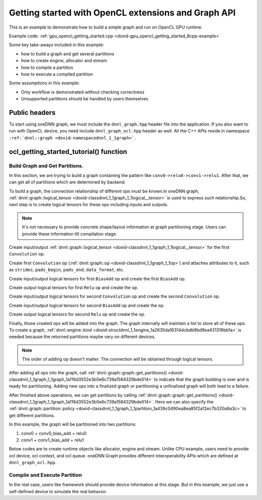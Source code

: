 .. index:: pair: page; Getting started with OpenCL extensions and Graph API
.. _doxid-graph_gpu_opencl_getting_started_cpp:

Getting started with OpenCL extensions and Graph API
====================================================

This is an example to demonstrate how to build a simple graph and run on OpenCL GPU runtime.

Example code: :ref:`gpu_opencl_getting_started.cpp <doxid-gpu_opencl_getting_started_8cpp-example>`

Some key take-aways included in this example:

* how to build a graph and get several partitions

* how to create engine, allocator and stream

* how to compile a partition

* how to execute a compiled partition

Some assumptions in this example:

* Only workflow is demonstrated without checking correctness

* Unsupported partitions should be handled by users themselves



.. _doxid-graph_gpu_opencl_getting_started_cpp_1graph_gpu_opencl_getting_started_cpp_headers:

Public headers
~~~~~~~~~~~~~~

To start using oneDNN graph, we must include the ``dnnl_graph.hpp`` header file into the application. If you also want to run with OpenCL device, you need include ``dnnl_graph_ocl.hpp`` header as well. All the C++ APIs reside in namespace ``:ref:`dnnl::graph <doxid-namespacednnl_1_1graph>```.

.. ref-code-block:: cpp

	#include "oneapi/dnnl/dnnl_graph.hpp"
	#include "oneapi/dnnl/dnnl_ocl.hpp"
	
	using namespace :ref:`dnnl::graph <doxid-namespacednnl_1_1graph>`;
	
	#include <assert.h>
	#include <iostream>
	#include <memory>
	#include <vector>
	#include <unordered_map>
	#include <unordered_set>
	
	#include <CL/cl_ext.h>
	
	#include "example_utils.hpp"
	#include "graph_example_utils.hpp"
	
	using :ref:`data_type <doxid-classdnnl_1_1graph_1_1logical__tensor_1acddb1dc65b7b4feede7710a719f32227>` = :ref:`logical_tensor::data_type <doxid-classdnnl_1_1graph_1_1logical__tensor_1acddb1dc65b7b4feede7710a719f32227>`;
	using :ref:`layout_type <doxid-classdnnl_1_1graph_1_1logical__tensor_1ad3fcaff44671577e56adb03b770f4867>` = :ref:`logical_tensor::layout_type <doxid-classdnnl_1_1graph_1_1logical__tensor_1ad3fcaff44671577e56adb03b770f4867>`;
	using dim = :ref:`logical_tensor::dim <doxid-classdnnl_1_1graph_1_1logical__tensor_1a759c7b96472681049e17716334a2b334>`;
	using dims = :ref:`logical_tensor::dims <doxid-classdnnl_1_1graph_1_1logical__tensor_1a31af724d1ea783a09b6900d69b43ddc7>`;





.. _doxid-graph_gpu_opencl_getting_started_cpp_1graph_gpu_opencl_getting_started_cpp_tutorial:

ocl_getting_started_tutorial() function
~~~~~~~~~~~~~~~~~~~~~~~~~~~~~~~~~~~~~~~



.. _doxid-graph_gpu_opencl_getting_started_cpp_1graph_gpu_opencl_getting_started_cpp_get_partition:

Build Graph and Get Partitions.
-------------------------------

In this section, we are trying to build a graph containing the pattern like ``conv0->relu0->conv1->relu1``. After that, we can get all of partitions which are determined by backend.

To build a graph, the connection relationship of different ops must be known.In oneDNN graph, :ref:`dnnl::graph::logical_tensor <doxid-classdnnl_1_1graph_1_1logical__tensor>` is used to express such relationship.So, next step is to create logical tensors for these ops including inputs and outputs.

.. note:: 

   It's not necessary to provide concrete shape/layout information at graph partitioning stage. Users can provide these information till compilation stage.
   
   
Create input/output :ref:`dnnl::graph::logical_tensor <doxid-classdnnl_1_1graph_1_1logical__tensor>` for the first ``Convolution`` op.

.. ref-code-block:: cpp

	logical_tensor conv0_src_desc {0, data_type::f32};
	logical_tensor conv0_weight_desc {1, data_type::f32};
	logical_tensor conv0_dst_desc {2, data_type::f32};

Create first ``Convolution`` op (:ref:`dnnl::graph::op <doxid-classdnnl_1_1graph_1_1op>`) and attaches attributes to it, such as ``strides``, ``pads_begin``, ``pads_end``, ``data_format``, etc.

.. ref-code-block:: cpp

	op conv0(0, op::kind::Convolution, {conv0_src_desc, conv0_weight_desc},
	        {conv0_dst_desc}, "conv0");
	conv0.set_attr<dims>(op::attr::strides, {4, 4});
	conv0.set_attr<dims>(op::attr::pads_begin, {0, 0});
	conv0.set_attr<dims>(op::attr::pads_end, {0, 0});
	conv0.set_attr<dims>(op::attr::dilations, {1, 1});
	conv0.set_attr<int64_t>(op::attr::groups, 1);
	conv0.set_attr<std::string>(op::attr::data_format, "NCX");
	conv0.set_attr<std::string>(op::attr::weights_format, "OIX");





















Create input/output logical tensors for first ``BiasAdd`` op and create the first ``BiasAdd`` op.

.. ref-code-block:: cpp

	logical_tensor conv0_bias_desc {3, data_type::f32};
	logical_tensor conv0_bias_add_dst_desc {
	        4, data_type::f32, layout_type::undef};
	op conv0_bias_add(1, op::kind::BiasAdd, {conv0_dst_desc, conv0_bias_desc},
	        {conv0_bias_add_dst_desc}, "conv0_bias_add");
	conv0_bias_add.set_attr<std::string>(op::attr::data_format, "NCX");



















Create output logical tensors for first ``Relu`` op and create the op.

.. ref-code-block:: cpp

	logical_tensor relu0_dst_desc {5, data_type::f32};
	op relu0(2, op::kind::ReLU, {conv0_bias_add_dst_desc}, {relu0_dst_desc},
	        "relu0");

















Create input/output logical tensors for second ``Convolution`` op and create the second ``Convolution`` op.

.. ref-code-block:: cpp

	logical_tensor conv1_weight_desc {6, data_type::f32};
	logical_tensor conv1_dst_desc {7, data_type::f32};
	op conv1(3, op::kind::Convolution, {relu0_dst_desc, conv1_weight_desc},
	        {conv1_dst_desc}, "conv1");
	conv1.set_attr<dims>(op::attr::strides, {1, 1});
	conv1.set_attr<dims>(op::attr::pads_begin, {0, 0});
	conv1.set_attr<dims>(op::attr::pads_end, {0, 0});
	conv1.set_attr<dims>(op::attr::dilations, {1, 1});
	conv1.set_attr<int64_t>(op::attr::groups, 1);
	conv1.set_attr<std::string>(op::attr::data_format, "NCX");
	conv1.set_attr<std::string>(op::attr::weights_format, "OIX");















Create input/output logical tensors for second ``BiasAdd`` op and create the op.

.. ref-code-block:: cpp

	logical_tensor conv1_bias_desc {8, data_type::f32};
	logical_tensor conv1_bias_add_dst_desc {9, data_type::f32};
	op conv1_bias_add(4, op::kind::BiasAdd, {conv1_dst_desc, conv1_bias_desc},
	        {conv1_bias_add_dst_desc}, "conv1_bias_add");
	conv1_bias_add.set_attr<std::string>(op::attr::data_format, "NCX");













Create output logical tensors for second ``Relu`` op and create the op.

.. ref-code-block:: cpp

	logical_tensor relu1_dst_desc {10, data_type::f32};
	op relu1(5, op::kind::ReLU, {conv1_bias_add_dst_desc}, {relu1_dst_desc},
	        "relu1");











Finally, those created ops will be added into the graph. The graph internally will maintain a list to store all of these ops. To create a graph, :ref:`dnnl::engine::kind <doxid-structdnnl_1_1engine_1a2635da16314dcbdb9bd9ea431316bb1a>` is needed because the returned partitions maybe vary on different devices.

.. note:: 

   The order of adding op doesn't matter. The connection will be obtained through logical tensors.
   
   


.. ref-code-block:: cpp

	graph g(validate_engine_kind(engine::kind::gpu));

	g.add_op(conv0);
	g.add_op(conv0_bias_add);
	g.add_op(relu0);
	g.add_op(conv1);
	g.add_op(conv1_bias_add);
	g.add_op(relu1);









After adding all ops into the graph, call :ref:`dnnl::graph::graph::get_partitions() <doxid-classdnnl_1_1graph_1_1graph_1a116d3552e3b0e6c739a1564329bde014>` to indicate that the graph building is over and is ready for partitioning. Adding new ops into a finalized graph or partitioning a unfinalized graph will both lead to a failure.

.. ref-code-block:: cpp

	g.finalize();







After finished above operations, we can get partitions by calling :ref:`dnnl::graph::graph::get_partitions() <doxid-classdnnl_1_1graph_1_1graph_1a116d3552e3b0e6c739a1564329bde014>`. Here we can also specify the :ref:`dnnl::graph::partition::policy <doxid-classdnnl_1_1graph_1_1partition_1a439c0490ea8ea85f2a12ec7b320a9a3c>` to get different partitions.

In this example, the graph will be partitioned into two partitions:

#. conv0 + conv0_bias_add + relu0

#. conv1 + conv1_bias_add + relu1

.. ref-code-block:: cpp

	auto partitions = g.get_partitions();





Below codes are to create runtime objects like allocator, engine and stream. Unlike CPU example, users need to provide ocl device, ocl context, and ocl queue. oneDNN Graph provides different interoperability APIs which are defined at ``dnnl_graph_ocl.hpp``.





.. _doxid-graph_gpu_opencl_getting_started_cpp_1graph_gpu_opencl_getting_started_cpp_compile:

Compile and Execute Partition
-----------------------------

In the real case, users like framework should provide device information at this stage. But in this example, we just use a self-defined device to simulate the real behavior.

